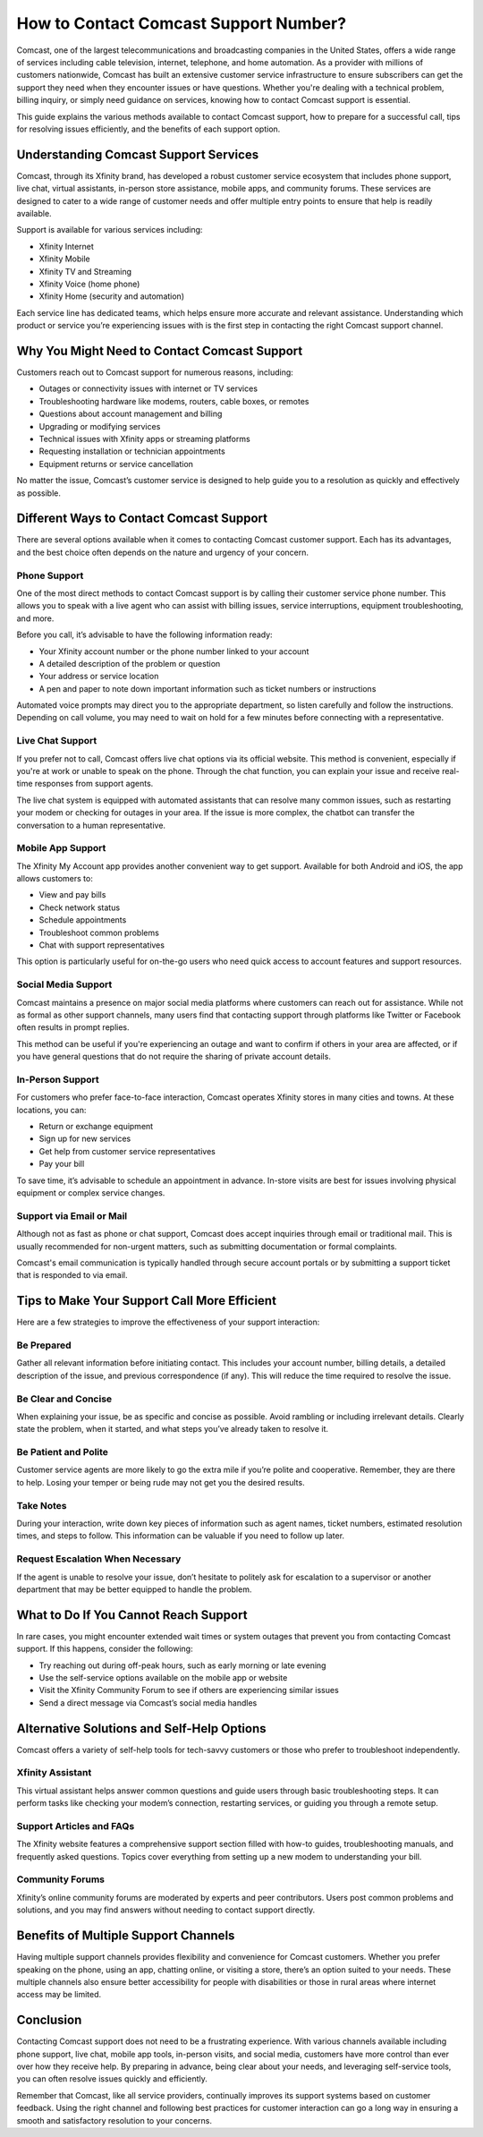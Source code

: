 How to Contact Comcast Support Number?
=======================================

Comcast, one of the largest telecommunications and broadcasting companies in the United States, offers a wide range of services including cable television, internet, telephone, and home automation. As a provider with millions of customers nationwide, Comcast has built an extensive customer service infrastructure to ensure subscribers can get the support they need when they encounter issues or have questions. Whether you're dealing with a technical problem, billing inquiry, or simply need guidance on services, knowing how to contact Comcast support is essential.

This guide explains the various methods available to contact Comcast support, how to prepare for a successful call, tips for resolving issues efficiently, and the benefits of each support option.

Understanding Comcast Support Services
---------------------------------------

Comcast, through its Xfinity brand, has developed a robust customer service ecosystem that includes phone support, live chat, virtual assistants, in-person store assistance, mobile apps, and community forums. These services are designed to cater to a wide range of customer needs and offer multiple entry points to ensure that help is readily available.

Support is available for various services including:

- Xfinity Internet
- Xfinity Mobile
- Xfinity TV and Streaming
- Xfinity Voice (home phone)
- Xfinity Home (security and automation)

Each service line has dedicated teams, which helps ensure more accurate and relevant assistance. Understanding which product or service you’re experiencing issues with is the first step in contacting the right Comcast support channel.

Why You Might Need to Contact Comcast Support
---------------------------------------------

Customers reach out to Comcast support for numerous reasons, including:

- Outages or connectivity issues with internet or TV services
- Troubleshooting hardware like modems, routers, cable boxes, or remotes
- Questions about account management and billing
- Upgrading or modifying services
- Technical issues with Xfinity apps or streaming platforms
- Requesting installation or technician appointments
- Equipment returns or service cancellation

No matter the issue, Comcast’s customer service is designed to help guide you to a resolution as quickly and effectively as possible.

Different Ways to Contact Comcast Support
-----------------------------------------

There are several options available when it comes to contacting Comcast customer support. Each has its advantages, and the best choice often depends on the nature and urgency of your concern.

Phone Support
^^^^^^^^^^^^^

One of the most direct methods to contact Comcast support is by calling their customer service phone number. This allows you to speak with a live agent who can assist with billing issues, service interruptions, equipment troubleshooting, and more. 

Before you call, it’s advisable to have the following information ready:

- Your Xfinity account number or the phone number linked to your account
- A detailed description of the problem or question
- Your address or service location
- A pen and paper to note down important information such as ticket numbers or instructions

Automated voice prompts may direct you to the appropriate department, so listen carefully and follow the instructions. Depending on call volume, you may need to wait on hold for a few minutes before connecting with a representative.

Live Chat Support
^^^^^^^^^^^^^^^^^

If you prefer not to call, Comcast offers live chat options via its official website. This method is convenient, especially if you're at work or unable to speak on the phone. Through the chat function, you can explain your issue and receive real-time responses from support agents.

The live chat system is equipped with automated assistants that can resolve many common issues, such as restarting your modem or checking for outages in your area. If the issue is more complex, the chatbot can transfer the conversation to a human representative.

Mobile App Support
^^^^^^^^^^^^^^^^^^

The Xfinity My Account app provides another convenient way to get support. Available for both Android and iOS, the app allows customers to:

- View and pay bills
- Check network status
- Schedule appointments
- Troubleshoot common problems
- Chat with support representatives

This option is particularly useful for on-the-go users who need quick access to account features and support resources.

Social Media Support
^^^^^^^^^^^^^^^^^^^^

Comcast maintains a presence on major social media platforms where customers can reach out for assistance. While not as formal as other support channels, many users find that contacting support through platforms like Twitter or Facebook often results in prompt replies.

This method can be useful if you're experiencing an outage and want to confirm if others in your area are affected, or if you have general questions that do not require the sharing of private account details.

In-Person Support
^^^^^^^^^^^^^^^^^

For customers who prefer face-to-face interaction, Comcast operates Xfinity stores in many cities and towns. At these locations, you can:

- Return or exchange equipment
- Sign up for new services
- Get help from customer service representatives
- Pay your bill

To save time, it’s advisable to schedule an appointment in advance. In-store visits are best for issues involving physical equipment or complex service changes.

Support via Email or Mail
^^^^^^^^^^^^^^^^^^^^^^^^^

Although not as fast as phone or chat support, Comcast does accept inquiries through email or traditional mail. This is usually recommended for non-urgent matters, such as submitting documentation or formal complaints.

Comcast's email communication is typically handled through secure account portals or by submitting a support ticket that is responded to via email.

Tips to Make Your Support Call More Efficient
----------------------------------------------

Here are a few strategies to improve the effectiveness of your support interaction:

Be Prepared
^^^^^^^^^^^

Gather all relevant information before initiating contact. This includes your account number, billing details, a detailed description of the issue, and previous correspondence (if any). This will reduce the time required to resolve the issue.

Be Clear and Concise
^^^^^^^^^^^^^^^^^^^^

When explaining your issue, be as specific and concise as possible. Avoid rambling or including irrelevant details. Clearly state the problem, when it started, and what steps you’ve already taken to resolve it.

Be Patient and Polite
^^^^^^^^^^^^^^^^^^^^^^

Customer service agents are more likely to go the extra mile if you’re polite and cooperative. Remember, they are there to help. Losing your temper or being rude may not get you the desired results.

Take Notes
^^^^^^^^^^

During your interaction, write down key pieces of information such as agent names, ticket numbers, estimated resolution times, and steps to follow. This information can be valuable if you need to follow up later.

Request Escalation When Necessary
^^^^^^^^^^^^^^^^^^^^^^^^^^^^^^^^^

If the agent is unable to resolve your issue, don’t hesitate to politely ask for escalation to a supervisor or another department that may be better equipped to handle the problem.

What to Do If You Cannot Reach Support
--------------------------------------

In rare cases, you might encounter extended wait times or system outages that prevent you from contacting Comcast support. If this happens, consider the following:

- Try reaching out during off-peak hours, such as early morning or late evening
- Use the self-service options available on the mobile app or website
- Visit the Xfinity Community Forum to see if others are experiencing similar issues
- Send a direct message via Comcast’s social media handles

Alternative Solutions and Self-Help Options
--------------------------------------------

Comcast offers a variety of self-help tools for tech-savvy customers or those who prefer to troubleshoot independently.

Xfinity Assistant
^^^^^^^^^^^^^^^^^

This virtual assistant helps answer common questions and guide users through basic troubleshooting steps. It can perform tasks like checking your modem’s connection, restarting services, or guiding you through a remote setup.

Support Articles and FAQs
^^^^^^^^^^^^^^^^^^^^^^^^^^

The Xfinity website features a comprehensive support section filled with how-to guides, troubleshooting manuals, and frequently asked questions. Topics cover everything from setting up a new modem to understanding your bill.

Community Forums
^^^^^^^^^^^^^^^^

Xfinity’s online community forums are moderated by experts and peer contributors. Users post common problems and solutions, and you may find answers without needing to contact support directly.

Benefits of Multiple Support Channels
--------------------------------------

Having multiple support channels provides flexibility and convenience for Comcast customers. Whether you prefer speaking on the phone, using an app, chatting online, or visiting a store, there’s an option suited to your needs. These multiple channels also ensure better accessibility for people with disabilities or those in rural areas where internet access may be limited.

Conclusion
-----------

Contacting Comcast support does not need to be a frustrating experience. With various channels available including phone support, live chat, mobile app tools, in-person visits, and social media, customers have more control than ever over how they receive help. By preparing in advance, being clear about your needs, and leveraging self-service tools, you can often resolve issues quickly and efficiently.

Remember that Comcast, like all service providers, continually improves its support systems based on customer feedback. Using the right channel and following best practices for customer interaction can go a long way in ensuring a smooth and satisfactory resolution to your concerns.
